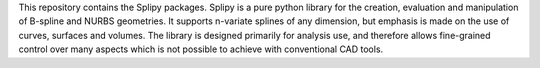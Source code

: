 This repository contains the Splipy packages. Splipy is a pure python library for the creation, evaluation and manipulation of B-spline and NURBS geometries. It supports n-variate splines of any dimension, but emphasis is made on the use of curves, surfaces and volumes. The library is designed primarily for analysis use, and therefore allows fine-grained control over many aspects which is not possible to achieve with conventional CAD tools.


